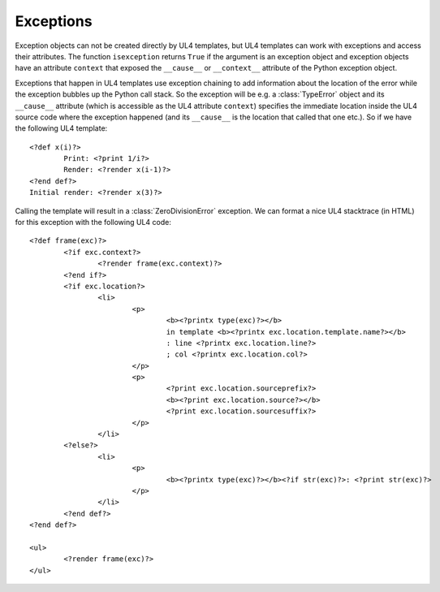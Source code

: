 Exceptions
##########

Exception objects can not be created directly by UL4 templates, but UL4
templates can work with exceptions and access their attributes. The function
``isexception`` returns ``True`` if the argument is an exception object and
exception objects have an attribute ``context`` that exposed the ``__cause__``
or ``__context__`` attribute of the Python exception object.

Exceptions that happen in UL4 templates use exception chaining to add
information about the location of the error while the exception bubbles up the
Python call stack. So the exception will be e.g. a :class:`TypeError` object
and its ``__cause__`` attribute (which is accessible as the UL4 attribute
``context``) specifies the immediate location inside the UL4 source code where
the exception happened (and its ``__cause__`` is the location that called that
one etc.). So if we have the following UL4 template::

	<?def x(i)?>
		Print: <?print 1/i?>
		Render: <?render x(i-1)?>
	<?end def?>
	Initial render: <?render x(3)?>

Calling the template will result in a :class:`ZeroDivisionError` exception. We
can format a nice UL4 stacktrace (in HTML) for this exception with the
following UL4 code::

	<?def frame(exc)?>
		<?if exc.context?>
			<?render frame(exc.context)?>
		<?end if?>
		<?if exc.location?>
			<li>
				<p>
					<b><?printx type(exc)?></b>
					in template <b><?printx exc.location.template.name?></b>
					: line <?printx exc.location.line?>
					; col <?printx exc.location.col?>
				</p>
				<p>
					<?print exc.location.sourceprefix?>
					<b><?print exc.location.source?></b>
					<?print exc.location.sourcesuffix?>
				</p>
			</li>
		<?else?>
			<li>
				<p>
					<b><?printx type(exc)?></b><?if str(exc)?>: <?print str(exc)?>
				</p>
			</li>
		<?end def?>
	<?end def?>

	<ul>
		<?render frame(exc)?>
	</ul>

